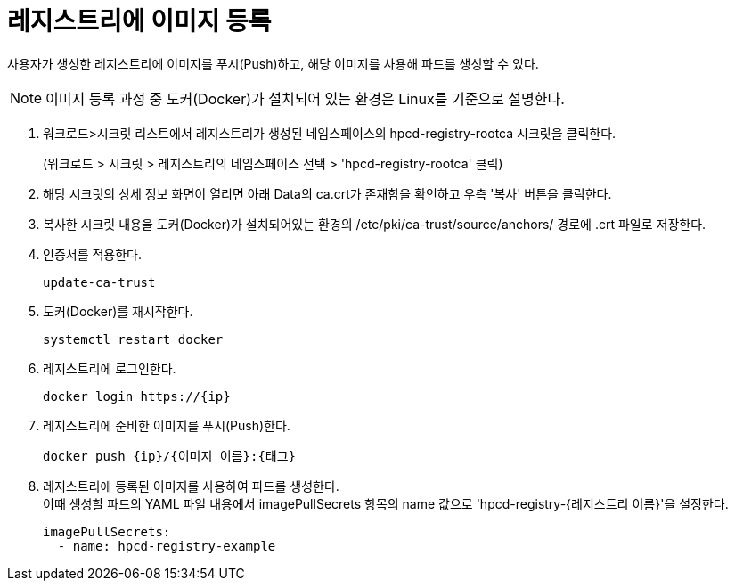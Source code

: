 = 레지스트리에 이미지 등록

사용자가 생성한 레지스트리에 이미지를 푸시(Push)하고, 해당 이미지를 사용해 파드를 생성할 수 있다.

NOTE: 이미지 등록 과정 중 도커(Docker)가 설치되어 있는 환경은 Linux를 기준으로 설명한다.

. 워크로드>시크릿 리스트에서 레지스트리가 생성된 네임스페이스의 hpcd-registry-rootca 시크릿을 클릭한다.
+ 
(워크로드 > 시크릿 > 레지스트리의 네임스페이스 선택 > 'hpcd-registry-rootca' 클릭)

. 해당 시크릿의 상세 정보 화면이 열리면 아래 Data의 ca.crt가 존재함을 확인하고 우측 '복사' 버튼을 클릭한다.

. 복사한 시크릿 내용을 도커(Docker)가 설치되어있는 환경의 /etc/pki/ca-trust/source/anchors/ 경로에 .crt 파일로 저장한다.

. 인증서를 적용한다.
+
----
update-ca-trust
----

. 도커(Docker)를 재시작한다.
+
----
systemctl restart docker
----

. 레지스트리에 로그인한다.
+
----
docker login https://{ip}
----


. 레지스트리에 준비한 이미지를 푸시(Push)한다.
+
----
docker push {ip}/{이미지 이름}:{태그}
----

. 레지스트리에 등록된 이미지를 사용하여 파드를 생성한다. +
이때 생성할 파드의 YAML 파일 내용에서 imagePullSecrets 항목의 name 값으로 'hpcd-registry-{레지스트리 이름}'을 설정한다.
+
----
imagePullSecrets: 
  - name: hpcd-registry-example
----
